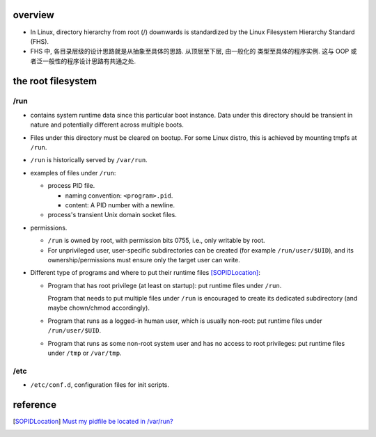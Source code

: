 overview
========
- In Linux, directory hierarchy from root (/) downwards is standardized by
  the Linux Filesystem Hierarchy Standard (FHS).

- FHS 中, 各目录层级的设计思路就是从抽象至具体的思路. 从顶层至下层, 由一般化的
  类型至具体的程序实例. 这与 OOP 或者泛一般性的程序设计思路有共通之处.

the root filesystem
===================
/run
----

- contains system runtime data since this particular boot instance.
  Data under this directory should be transient in nature and potentially
  different across multiple boots.

- Files under this directory must be cleared on bootup. For some Linux distro,
  this is achieved by mounting tmpfs at ``/run``.

- ``/run`` is historically served by ``/var/run``.

- examples of files under ``/run``:

  * process PID file.
    
    - naming convention: ``<program>.pid``.

    - content: A PID number with a newline.

  * process's transient Unix domain socket files.

- permissions.

  * ``/run`` is owned by root, with permission bits 0755, i.e., only writable
    by root.

  * For unprivileged user, user-specific subdirectories can be created (for
    example ``/run/user/$UID``), and its ownership/permissions must ensure only
    the target user can write.

- Different type of programs and where to put their runtime files
  [SOPIDLocation]_:

  * Program that has root privilege (at least on startup): put runtime
    files under ``/run``.
    
    Program that needs to put multiple files under ``/run`` is encouraged to
    create its dedicated subdirectory (and maybe chown/chmod accordingly).

  * Program that runs as a logged-in human user, which is usually non-root:
    put runtime files under ``/run/user/$UID``.

  * Program that runs as some non-root system user and has no access to 
    root privileges: put runtime files under ``/tmp`` or ``/var/tmp``.

/etc
----
- ``/etc/conf.d``, configuration files for init scripts.

reference
=========

.. [SOPIDLocation] `Must my pidfile be located in /var/run? <https://stackoverflow.com/questions/5173636/must-my-pidfile-be-located-in-var-run>`_
